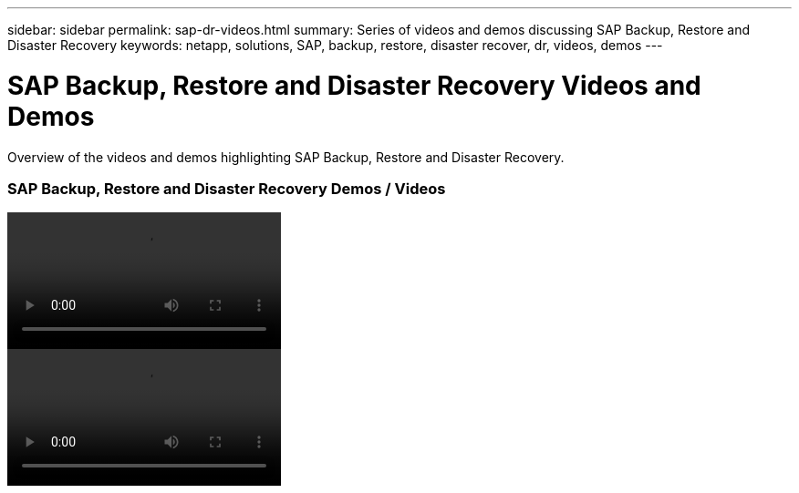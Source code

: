 ---
sidebar: sidebar
permalink: sap-dr-videos.html
summary: Series of videos and demos discussing SAP Backup, Restore and Disaster Recovery
keywords: netapp, solutions, SAP, backup, restore, disaster recover, dr, videos, demos
---

= SAP Backup, Restore and Disaster Recovery Videos and Demos
:hardbreaks:
:nofooter:
:icons: font
:linkattrs:
:table-stripes: odd
:imagesdir: ./media/

[.lead]
Overview of the videos and demos highlighting SAP Backup, Restore and Disaster Recovery.

// tag::videos[]
=== SAP Backup, Restore and Disaster Recovery Demos / Videos

video::HANA-Backup-Recovery-on-ANF-with-SnapCenter-Service.mp4[]

video::HANA-Backup-and-Recovery-SnapCenter-Nils.mp4[]

// end::videos[]
